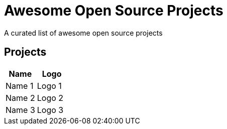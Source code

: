 = Awesome Open Source Projects 

:toc:
:toc-placement!:

A curated list of awesome open source projects

toc::[]

== Projects

[width="100%",cols="50%,50%",options="header",]
|===

|Name
|Logo

|Name 1
|Logo 1

|Name 2
|Logo 2

|Name 3
|Logo 3

|===
